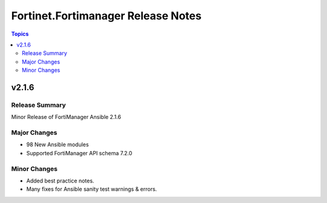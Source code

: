 ===================================
Fortinet.Fortimanager Release Notes
===================================

.. contents:: Topics


v2.1.6
======

Release Summary
---------------

Minor Release of FortiManager Ansible 2.1.6

Major Changes
-------------

- 98 New Ansible modules
- Supported FortiManager API schema 7.2.0

Minor Changes
-------------

- Added best practice notes.
- Many fixes for Ansible sanity test warnings & errors.
